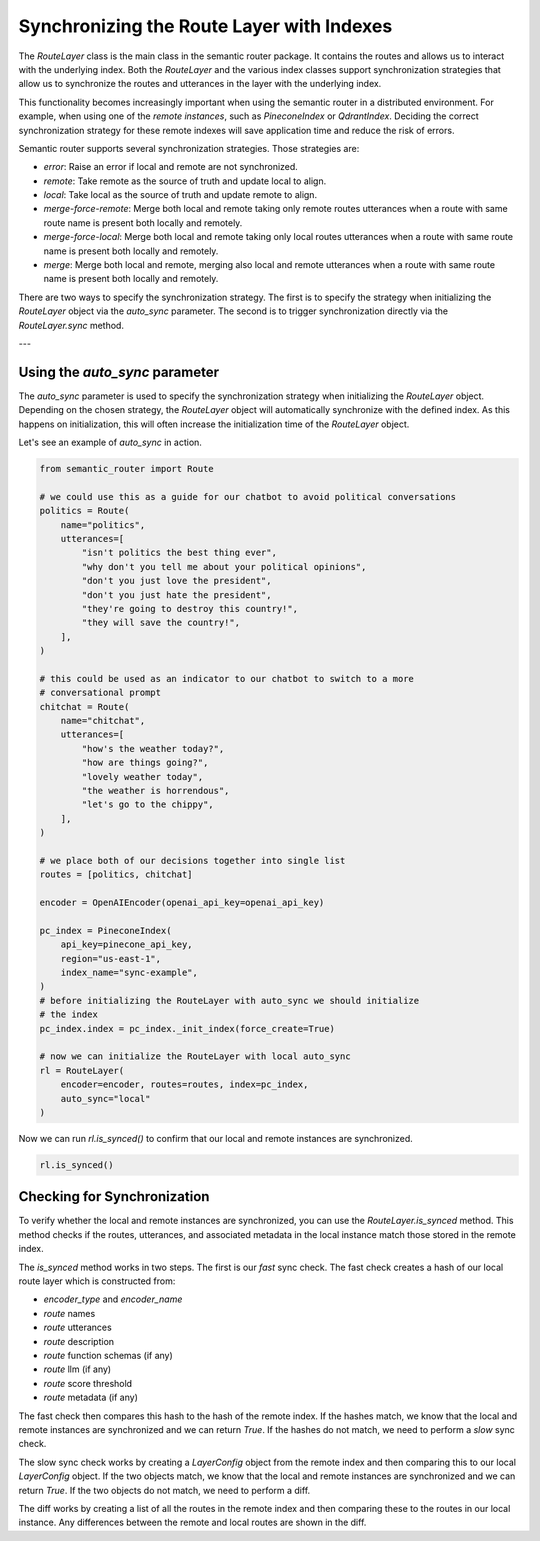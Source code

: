Synchronizing the Route Layer with Indexes
===========================================

The `RouteLayer` class is the main class in the semantic router package. It
contains the routes and allows us to interact with the underlying index. Both
the `RouteLayer` and the various index classes support synchronization
strategies that allow us to synchronize the routes and utterances in the layer
with the underlying index.

This functionality becomes increasingly important when using the semantic
router in a distributed environment. For example, when using one of the *remote
instances*, such as `PineconeIndex` or `QdrantIndex`. Deciding the correct
synchronization strategy for these remote indexes will save application time
and reduce the risk of errors.

Semantic router supports several synchronization strategies. Those strategies
are:

* `error`: Raise an error if local and remote are not synchronized.
* `remote`: Take remote as the source of truth and update local to align.
* `local`: Take local as the source of truth and update remote to align.
* `merge-force-remote`: Merge both local and remote taking only remote routes
  utterances when a route with same route name is present both locally and
  remotely.
* `merge-force-local`: Merge both local and remote taking only local routes
  utterances when a route with same route name is present both locally and
  remotely.
* `merge`: Merge both local and remote, merging also local and remote utterances
  when a route with same route name is present both locally and remotely.

There are two ways to specify the synchronization strategy. The first is to
specify the strategy when initializing the `RouteLayer` object via the
`auto_sync` parameter. The second is to trigger synchronization directly via
the `RouteLayer.sync` method.

---

Using the `auto_sync` parameter
-------------------------------

The `auto_sync` parameter is used to specify the synchronization strategy when
initializing the `RouteLayer` object. Depending on the chosen strategy, the
`RouteLayer` object will automatically synchronize with the defined index. As
this happens on initialization, this will often increase the initialization
time of the `RouteLayer` object.

Let's see an example of `auto_sync` in action.

.. code-block:: python

    from semantic_router import Route

    # we could use this as a guide for our chatbot to avoid political conversations
    politics = Route(
        name="politics",
        utterances=[
            "isn't politics the best thing ever",
            "why don't you tell me about your political opinions",
            "don't you just love the president",
            "don't you just hate the president",
            "they're going to destroy this country!",
            "they will save the country!",
        ],
    )

    # this could be used as an indicator to our chatbot to switch to a more
    # conversational prompt
    chitchat = Route(
        name="chitchat",
        utterances=[
            "how's the weather today?",
            "how are things going?",
            "lovely weather today",
            "the weather is horrendous",
            "let's go to the chippy",
        ],
    )

    # we place both of our decisions together into single list
    routes = [politics, chitchat]

    encoder = OpenAIEncoder(openai_api_key=openai_api_key)

    pc_index = PineconeIndex(
        api_key=pinecone_api_key,
        region="us-east-1",
        index_name="sync-example",
    )
    # before initializing the RouteLayer with auto_sync we should initialize
    # the index
    pc_index.index = pc_index._init_index(force_create=True)

    # now we can initialize the RouteLayer with local auto_sync
    rl = RouteLayer(
        encoder=encoder, routes=routes, index=pc_index,
        auto_sync="local"
    )

Now we can run `rl.is_synced()` to confirm that our local and remote instances
are synchronized.

.. code-block:: python

    rl.is_synced()

Checking for Synchronization
----------------------------

To verify whether the local and remote instances are synchronized, you can use
the `RouteLayer.is_synced` method. This method checks if the routes, utterances,
and associated metadata in the local instance match those stored in the remote
index.

The `is_synced` method works in two steps. The first is our *fast* sync check.
The fast check creates a hash of our local route layer which is constructed
from:

- `encoder_type` and `encoder_name`
- `route` names
- `route` utterances
- `route` description
- `route` function schemas (if any)
- `route` llm (if any)
- `route` score threshold
- `route` metadata (if any)

The fast check then compares this hash to the hash of the remote index. If
the hashes match, we know that the local and remote instances are synchronized
and we can return `True`. If the hashes do not match, we need to perform a
*slow* sync check.

The slow sync check works by creating a `LayerConfig` object from the remote
index and then comparing this to our local `LayerConfig` object. If the two
objects match, we know that the local and remote instances are synchronized and
we can return `True`. If the two objects do not match, we need to perform a
diff.

The diff works by creating a list of all the routes in the remote index and
then comparing these to the routes in our local instance. Any differences
between the remote and local routes are shown in the diff.